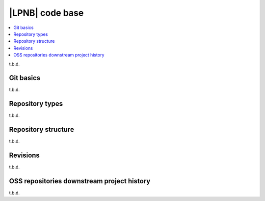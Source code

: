 .. _dm_code_base:

|LPNB| code base
################

.. contents::
   :local:
   :depth: 2

t.b.d.

Git basics
**********

t.b.d.

.. _dm-repo-types:

Repository types
****************

t.b.d.

Repository structure
********************

t.b.d.

Revisions
*********

t.b.d.

.. _dm-oss-downstreams:

OSS repositories downstream project history
*******************************************

t.b.d.
